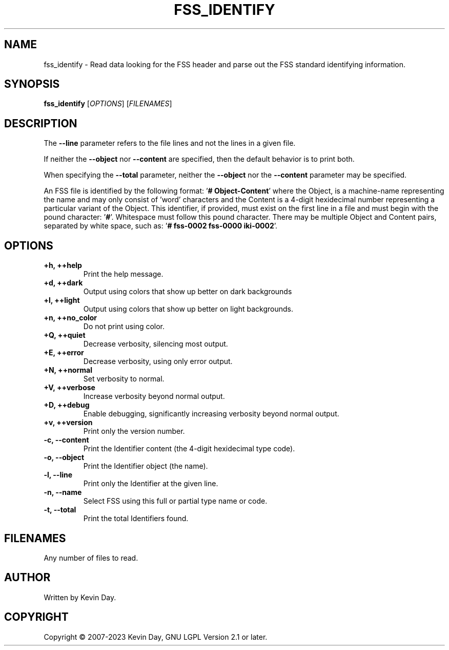 .TH FSS_IDENTIFY "1" "January 2023" "FLL - FSS Identify 0.6.3" "User Commands"
.SH NAME
fss_identify \- Read data looking for the FSS header and parse out the FSS standard identifying information.
.SH SYNOPSIS
.B fss_identify
[\fI\,OPTIONS\/\fR] [\fI\,FILENAMES\/\fR]
.SH DESCRIPTION
.PP
The \fB\-\-line\fR parameter refers to the file lines and not the lines in a given file.

If neither the \fB\-\-object\fR nor \fB\-\-content\fR are specified, then the default behavior is to print both.

When specifying the \fB\-\-total\fR parameter, neither the \fB\-\-object\fR nor the \fB\-\-content\fR parameter may be specified.

An FSS file is identified by the following format: '\fB# Object-Content\fR' where the Object, is a machine-name representing the name and may only consist of 'word' characters and the Content is a 4-digit hexidecimal number representing a particular variant of the Object.
This identifier, if provided, must exist on the first line in a file and must begin with the pound character: '\fB#\fR'.
Whitespace must follow this pound character.
There may be multiple Object and Content pairs, separated by white space, such as: '\fB# fss-0002 fss-0000 iki-0002\fR'.
.SH OPTIONS
.TP
\fB\{+h, ++help\fR
Print the help message.
.TP
\fB+d, ++dark\fR
Output using colors that show up better on dark backgrounds
.TP
\fB+l, ++light\fR
Output using colors that show up better on light backgrounds.
.TP
\fB+n, ++no_color\fR
Do not print using color.
.TP
\fB+Q, ++quiet\fR
Decrease verbosity, silencing most output.
.TP
\fB+E, ++error\fR
Decrease verbosity, using only error output.
.TP
\fB+N, ++normal\fR
Set verbosity to normal.
.TP
\fB+V, ++verbose\fR
Increase verbosity beyond normal output.
.TP
\fB+D, ++debug\fR
Enable debugging, significantly increasing verbosity beyond normal output.
.TP
\fB+v, ++version\fR
Print only the version number.
.TP
\fB\-c, \-\-content\fR
Print the Identifier content (the 4-digit hexidecimal type code).
.TP
\fB\-o, \-\-object\fR
Print the Identifier object (the name).
.TP
\fB\-l, \-\-line\fR
Print only the Identifier at the given line.
.TP
\fB\-n, \-\-name\fR
Select FSS using this full or partial type name or code.
.TP
\fB\-t, \-\-total\fR
Print the total Identifiers found.
.SH FILENAMES
.TP
Any number of files to read.
.SH AUTHOR
Written by Kevin Day.
.SH COPYRIGHT
.PP
Copyright \(co 2007-2023 Kevin Day, GNU LGPL Version 2.1 or later.
